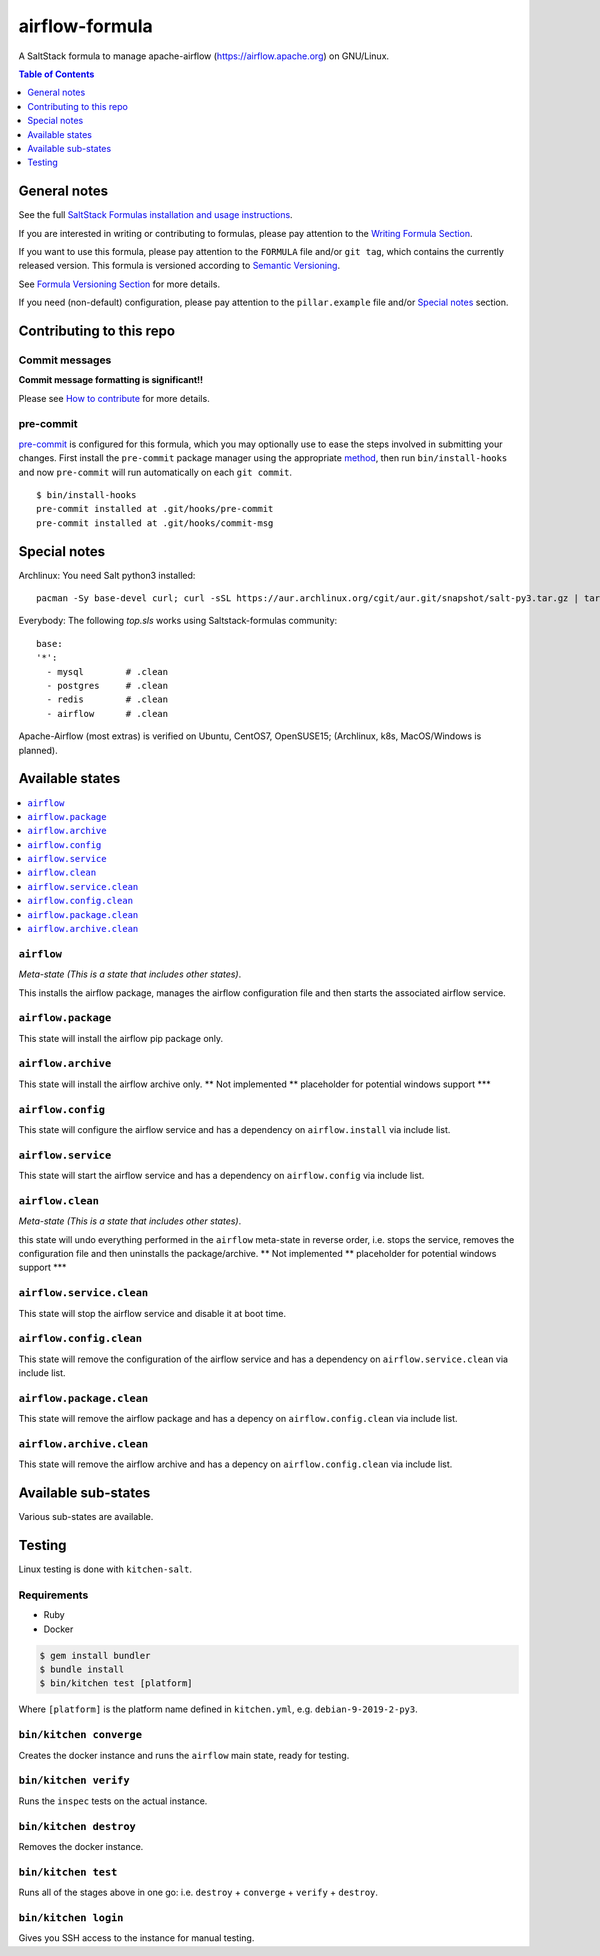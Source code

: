.. _readme:

airflow-formula
================

|img_travis| |img_sr| |img_pc|

.. |img_travis| image:: https://travis-ci.com/saltstack-formulas/airflow-formula.svg?branch=master
   :alt: Travis CI Build Status
   :scale: 100%
   :target: https://travis-ci.com/saltstack-formulas/airflow-formula
.. |img_sr| image:: https://img.shields.io/badge/%20%20%F0%9F%93%A6%F0%9F%9A%80-semantic--release-e10079.svg
   :alt: Semantic Release
   :scale: 100%
   :target: https://github.com/semantic-release/semantic-release
.. |img_pc| image:: https://img.shields.io/badge/pre--commit-enabled-brightgreen?logo=pre-commit&logoColor=white
   :alt: pre-commit
   :scale: 100%
   :target: https://github.com/pre-commit/pre-commit

A SaltStack formula to manage apache-airflow (https://airflow.apache.org) on GNU/Linux.

.. contents:: **Table of Contents**
   :depth: 1

General notes
-------------

See the full `SaltStack Formulas installation and usage instructions
<https://docs.saltstack.com/en/latest/topics/development/conventions/formulas.html>`_.

If you are interested in writing or contributing to formulas, please pay attention to the `Writing Formula Section
<https://docs.saltstack.com/en/latest/topics/development/conventions/formulas.html#writing-formulas>`_.

If you want to use this formula, please pay attention to the ``FORMULA`` file and/or ``git tag``,
which contains the currently released version. This formula is versioned according to `Semantic Versioning <http://semver.org/>`_.

See `Formula Versioning Section <https://docs.saltstack.com/en/latest/topics/development/conventions/formulas.html#versioning>`_ for more details.

If you need (non-default) configuration, please pay attention to the ``pillar.example`` file and/or `Special notes`_ section.

Contributing to this repo
-------------------------

Commit messages
^^^^^^^^^^^^^^^

**Commit message formatting is significant!!**

Please see `How to contribute <https://github.com/saltstack-formulas/.github/blob/master/CONTRIBUTING.rst>`_ for more details.

pre-commit
^^^^^^^^^^

`pre-commit <https://pre-commit.com/>`_ is configured for this formula, which you may optionally use to ease the steps involved in submitting your changes.
First install  the ``pre-commit`` package manager using the appropriate `method <https://pre-commit.com/#installation>`_, then run ``bin/install-hooks`` and
now ``pre-commit`` will run automatically on each ``git commit``. ::

  $ bin/install-hooks
  pre-commit installed at .git/hooks/pre-commit
  pre-commit installed at .git/hooks/commit-msg

Special notes
-------------

Archlinux: You need Salt python3 installed::

    pacman -Sy base-devel curl; curl -sSL https://aur.archlinux.org/cgit/aur.git/snapshot/salt-py3.tar.gz | tar xz; cd salt-py3; makepkg -Crsf; sudo -s;pacman -U salt-py3-*.pkg.tar*

Everybody: The following `top.sls` works using Saltstack-formulas community::

  base:
  '*':
    - mysql        # .clean
    - postgres     # .clean
    - redis        # .clean
    - airflow      # .clean

Apache-Airflow (most extras) is verified on Ubuntu, CentOS7, OpenSUSE15; (Archlinux, k8s, MacOS/Windows is planned).

Available states
----------------

.. contents::
   :local:

``airflow``
^^^^^^^^^^^^

*Meta-state (This is a state that includes other states)*.

This installs the airflow package,
manages the airflow configuration file and then
starts the associated airflow service.

``airflow.package``
^^^^^^^^^^^^^^^^^^^^

This state will install the airflow pip package only.

``airflow.archive``
^^^^^^^^^^^^^^^^^^^^

This state will install the airflow archive only. ** Not implemented ** placeholder for potential windows support ***

``airflow.config``
^^^^^^^^^^^^^^^^^^^

This state will configure the airflow service and has a dependency on ``airflow.install``
via include list.

``airflow.service``
^^^^^^^^^^^^^^^^^^^^

This state will start the airflow service and has a dependency on ``airflow.config``
via include list.

``airflow.clean``
^^^^^^^^^^^^^^^^^^

*Meta-state (This is a state that includes other states)*.

this state will undo everything performed in the ``airflow`` meta-state in reverse order, i.e.
stops the service,
removes the configuration file and
then uninstalls the package/archive. ** Not implemented ** placeholder for potential windows support ***

``airflow.service.clean``
^^^^^^^^^^^^^^^^^^^^^^^^^^

This state will stop the airflow service and disable it at boot time.

``airflow.config.clean``
^^^^^^^^^^^^^^^^^^^^^^^^^

This state will remove the configuration of the airflow service and has a
dependency on ``airflow.service.clean`` via include list.

``airflow.package.clean``
^^^^^^^^^^^^^^^^^^^^^^^^^^

This state will remove the airflow package and has a depency on
``airflow.config.clean`` via include list.

``airflow.archive.clean``
^^^^^^^^^^^^^^^^^^^^^^^^^^

This state will remove the airflow archive and has a depency on
``airflow.config.clean`` via include list.

Available sub-states
--------------------

Various sub-states are available.

Testing
-------

Linux testing is done with ``kitchen-salt``.

Requirements
^^^^^^^^^^^^

* Ruby
* Docker

.. code-block:: bash

   $ gem install bundler
   $ bundle install
   $ bin/kitchen test [platform]

Where ``[platform]`` is the platform name defined in ``kitchen.yml``,
e.g. ``debian-9-2019-2-py3``.

``bin/kitchen converge``
^^^^^^^^^^^^^^^^^^^^^^^^

Creates the docker instance and runs the ``airflow`` main state, ready for testing.

``bin/kitchen verify``
^^^^^^^^^^^^^^^^^^^^^^

Runs the ``inspec`` tests on the actual instance.

``bin/kitchen destroy``
^^^^^^^^^^^^^^^^^^^^^^^

Removes the docker instance.

``bin/kitchen test``
^^^^^^^^^^^^^^^^^^^^

Runs all of the stages above in one go: i.e. ``destroy`` + ``converge`` + ``verify`` + ``destroy``.

``bin/kitchen login``
^^^^^^^^^^^^^^^^^^^^^

Gives you SSH access to the instance for manual testing.
